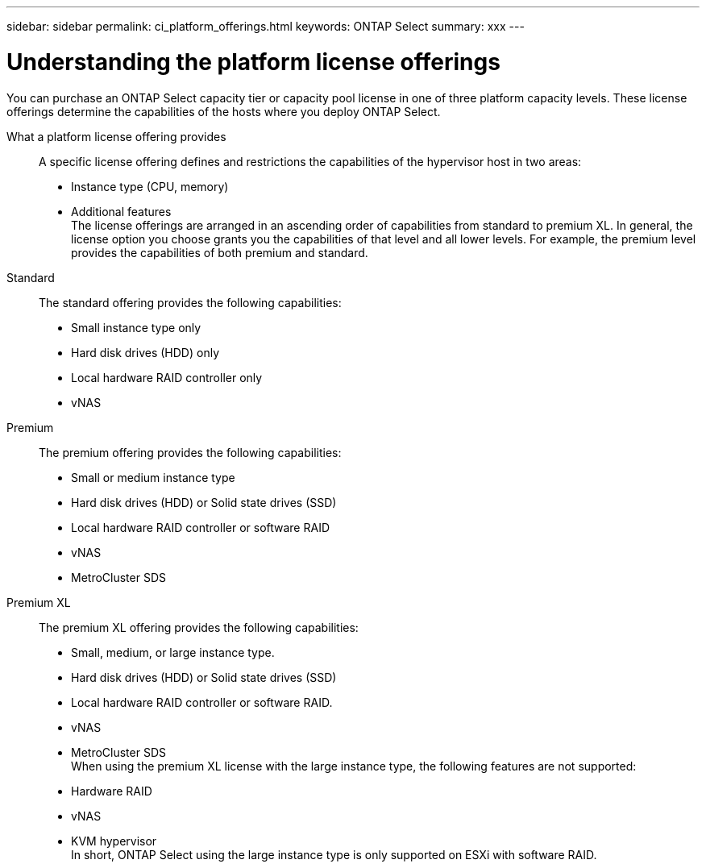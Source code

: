 ---
sidebar: sidebar
permalink: ci_platform_offerings.html
keywords: ONTAP Select
summary: xxx
---

= Understanding the platform license offerings
:hardbreaks:
:nofooter:
:icons: font
:linkattrs:
:imagesdir: ./media/

[.lead]
You can purchase an ONTAP Select capacity tier or capacity pool license in one of three platform capacity levels. These license offerings determine the capabilities of the hosts where you deploy ONTAP Select.

What a platform license offering provides::
A specific license offering defines and restrictions the capabilities of the hypervisor host in two areas:
* Instance type (CPU, memory)
* Additional features
The license offerings are arranged in an ascending order of capabilities from standard to premium XL. In general, the license option you choose grants you the capabilities of that level and all lower levels. For example, the premium level provides the capabilities of both premium and standard.

Standard::
The standard offering provides the following capabilities:
* Small instance type only
* Hard disk drives (HDD) only
* Local hardware RAID controller only
* vNAS

Premium::
The premium offering provides the following capabilities:
* Small or medium instance type
* Hard disk drives (HDD) or Solid state drives (SSD)
* Local hardware RAID controller or software RAID
* vNAS
* MetroCluster SDS

Premium XL::
The premium XL offering provides the following capabilities:
* Small, medium, or large instance type.
* Hard disk drives (HDD) or Solid state drives (SSD)
* Local hardware RAID controller or software RAID.
* vNAS
* MetroCluster SDS
When using the premium XL license with the large instance type, the following features are not supported:
* Hardware RAID
* vNAS
* KVM hypervisor
In short, ONTAP Select using the large instance type is only supported on ESXi with software RAID.
